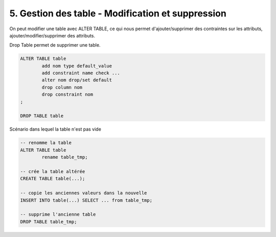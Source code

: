 ===================================================
5. Gestion des table - Modification et suppression
===================================================

On peut modifier une table avec ALTER TABLE,
ce qui nous permet d'ajouter/supprimer des contraintes sur les attributs,
ajouter/modifier/supprimer des attributs.

Drop Table permet de supprimer une table.

.. code:: sql

		ALTER TABLE table
			add nom type default_value
			add constraint name check ...
			alter nom drop/set default
			drop column nom
			drop constraint nom
		;

		DROP TABLE table

Scénario dans lequel la table n'est pas vide

.. code:: sql

		-- renomme la table
		ALTER TABLE table
			rename table_tmp;

		-- crée la table altérée
		CREATE TABLE table(...);

		-- copie les anciennes valeurs dans la nouvelle
		INSERT INTO table(...) SELECT ... from table_tmp;

		-- supprime l'ancienne table
		DROP TABLE table_tmp;